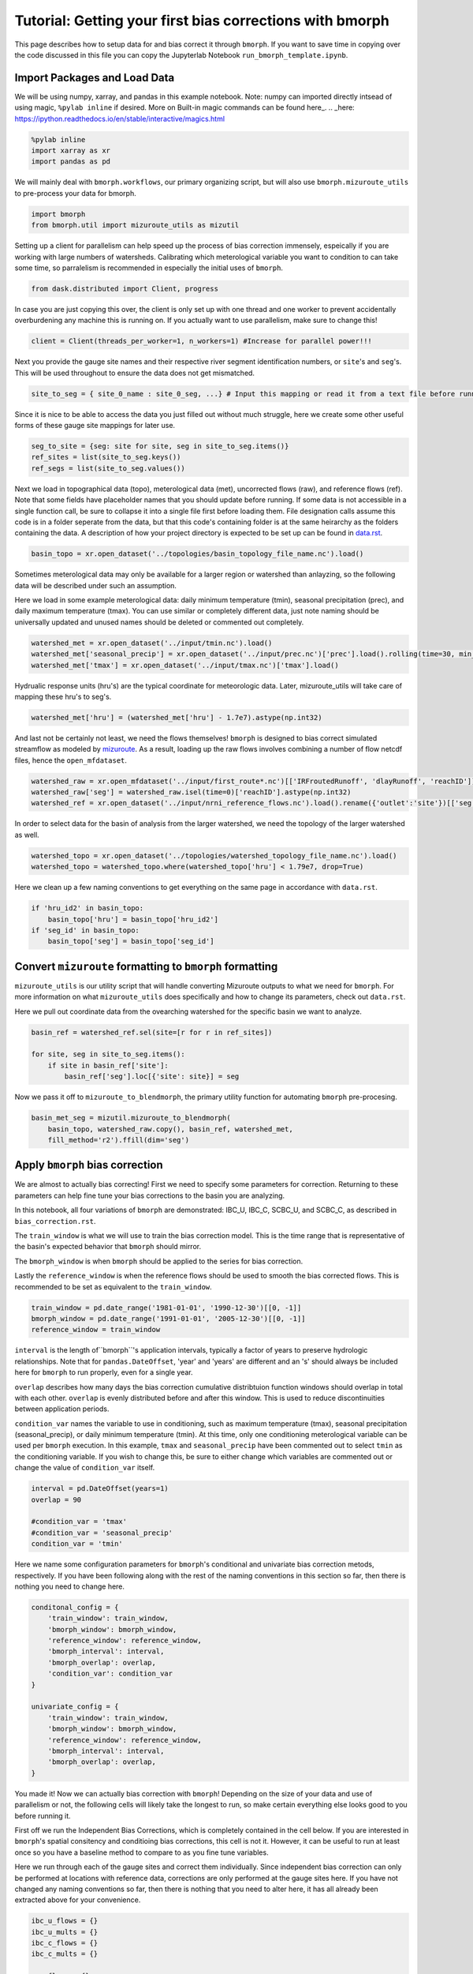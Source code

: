 Tutorial: Getting your first bias corrections with bmorph
=========================================================

This page describes how to setup data for and bias correct it through ``bmorph``. 
If you want to save time in copying over the code discussed in this file
you can copy the Jupyterlab Notebook ``run_bmorph_template.ipynb``.

Import Packages and Load Data
-----------------------------
We will be using numpy, xarray, and pandas in this example notebook.
Note: numpy can imported directly intsead of using magic, ``%pylab inline`` if desired. More on Built-in magic commands can be found here_.
.. _here: https://ipython.readthedocs.io/en/stable/interactive/magics.html
 
.. code:: ipython3    
    
    %pylab inline
    import xarray as xr
    import pandas as pd
    
We will mainly deal with ``bmorph.workflows``, our primary organizing script, but will also use ``bmorph.mizuroute_utils`` to pre-process your data for bmorph.
    
.. code:: ipython3 

    import bmorph
    from bmorph.util import mizuroute_utils as mizutil
    
Setting up a client for parallelism can help speed up the process
of bias correction immensely, espeically if you are working with large numbers of
watersheds. Calibrating which meterological variable you want to condition to can take
some time, so parralelism is recommended in especially the initial uses of ``bmorph``.

.. code:: ipython3 

    from dask.distributed import Client, progress
    
In case you are just copying this over, the client is only set up with
one thread and one worker to prevent accidentally overburdening any
machine this is running on. If you actually want to use parallelism, 
make sure to change this!
    
.. code:: ipython3     

    client = Client(threads_per_worker=1, n_workers=1) #Increase for parallel power!!!

Next you provide the gauge site names and their respective river segment identification
numbers, or ``site``'s and ``seg``'s. This will be used throughout to ensure the data does
not get mismatched.

.. code:: ipython3     
    
    site_to_seg = { site_0_name : site_0_seg, ...} # Input this mapping or read it from a text file before running!

Since it is nice to be able to access the data you just filled out without much struggle, here we create
some other useful forms of these gauge site mappings for later use.

.. code:: ipython3 

    seg_to_site = {seg: site for site, seg in site_to_seg.items()}
    ref_sites = list(site_to_seg.keys())
    ref_segs = list(site_to_seg.values())
    
Next we load in topographical data (topo), meterological data (met), 
uncorrected flows (raw), and reference flows (ref). Note that some
fields have placeholder names that you should update before running.
If some data is not accessible in a single function call, be sure to collapse
it into a single file first before loading them. File designation calls assume
this code is in a folder seperate from the data, but that this code's containing
folder is at the same heirarchy as the folders containing the data. A description
of how your project directory is expected to be set up can be found in `data.rst <data.rst>`_.
    
.. code:: ipython3 
    
    basin_topo = xr.open_dataset('../topologies/basin_topology_file_name.nc').load() 
    
Sometimes meterological data may only be available for a larger region
or watershed than anlayzing, so the following data will be described under such
an assumption.
    
Here we load in some example meterological data: daily minimum temperature (tmin), seasonal precipitation (prec),
and daily maximum temperature (tmax). You can use similar or completely different data, just note naming should be universally updated and unused names should be deleted or commented out completely.

.. code:: ipython3 

    watershed_met = xr.open_dataset('../input/tmin.nc').load()
    watershed_met['seasonal_precip'] = xr.open_dataset('../input/prec.nc')['prec'].load().rolling(time=30, min_periods=1).sum()
    watershed_met['tmax'] = xr.open_dataset('../input/tmax.nc')['tmax'].load()
    
Hydrualic response units (hru's) are the typical coordinate for meteorologic data. Later, mizuroute_utils
will take care of mapping these hru's to seg's.
    
.. code:: ipython3 
    
    watershed_met['hru'] = (watershed_met['hru'] - 1.7e7).astype(np.int32)
    
And last not be certainly not least, we need the flows themselves! ``bmorph`` is designed to bias 
correct simulated streamflow as modeled by mizuroute_. As a result, loading
up the raw flows involves combining a number of flow netcdf files, hence the ``open_mfdataset``.

.. _mizuroute: https://mizuroute.readthedocs.io/en/latest/

.. code:: ipython3 

    watershed_raw = xr.open_mfdataset('../input/first_route*.nc')[['IRFroutedRunoff', 'dlayRunoff', 'reachID']].load()
    watershed_raw['seg'] = watershed_raw.isel(time=0)['reachID'].astype(np.int32)
    watershed_ref = xr.open_dataset('../input/nrni_reference_flows.nc').load().rename({'outlet':'site'})[['seg', 'seg_id', 'reference_flow']]
    
In order to select data for the basin of analysis from the larger watershed, we 
need the topology of the larger watershed as well.

.. code:: ipython3 

    watershed_topo = xr.open_dataset('../topologies/watershed_topology_file_name.nc').load()
    watershed_topo = watershed_topo.where(watershed_topo['hru'] < 1.79e7, drop=True)


Here we clean up a few naming conventions to get everything on the same page in accordance with ``data.rst``.
    
.. code:: ipython3

    if 'hru_id2' in basin_topo:
        basin_topo['hru'] = basin_topo['hru_id2']
    if 'seg_id' in basin_topo:
        basin_topo['seg'] = basin_topo['seg_id']




Convert ``mizuroute`` formatting to ``bmorph`` formatting
---------------------------------------------------------

``mizuroute_utils`` is our utility script that will handle converting
Mizuroute outputs to what we need for ``bmorph``. For more information
on what ``mizuroute_utils`` does specifically and how to change its 
parameters, check out ``data.rst``.

Here we pull out coordinate data from the ovearching watershed
for the specific basin we want to analyze.
    
.. code:: ipython3 
    
    basin_ref = watershed_ref.sel(site=[r for r in ref_sites])
    
    for site, seg in site_to_seg.items():
        if site in basin_ref['site']:
            basin_ref['seg'].loc[{'site': site}] = seg
    
Now we pass it off to ``mizuroute_to_blendmorph``, the primary utility 
function for automating ``bmorph`` pre-procesing.
    
.. code:: ipython3 

    basin_met_seg = mizutil.mizuroute_to_blendmorph(
        basin_topo, watershed_raw.copy(), basin_ref, watershed_met, 
        fill_method='r2').ffill(dim='seg')

Apply ``bmorph`` bias correction
--------------------------------

We are almost to actually bias correcting! First we need to specify some parameters 
for correction. Returning to these parameters can help fine tune your bias 
corrections to the basin you are analyzing.

In this notebook, all four variations of ``bmorph`` are demonstrated: 
IBC_U, IBC_C, SCBC_U, and SCBC_C, as described in ``bias_correction.rst``.

The ``train_window`` is what we will use to train the bias correction
model. This is the time range that is representative of the
basin's expected behavior that ``bmorph`` should mirror.

The ``bmorph_window`` is when ``bmorph`` should be applied to the series for
bias correction.

Lastly the ``reference_window`` is when the reference flows should be used to 
smooth the bias corrected flows. This is recommended to be set as equivalent to the
``train_window``.
    
.. code:: ipython3 

    train_window = pd.date_range('1981-01-01', '1990-12-30')[[0, -1]]
    bmorph_window = pd.date_range('1991-01-01', '2005-12-30')[[0, -1]]
    reference_window = train_window
    
``interval`` is the length of``bmorph``'s application intervals, 
typically a factor of years to preserve hydrologic 
relationships. Note that for ``pandas.DateOffset``, 'year' and 'years' 
are different and an 's' should always be included here for ``bmorph``
to run properly, even for a single year.

``overlap`` describes how many days the bias correction cumulative distribtuion function
windows should overlap in total with each other. ``overlap`` is evenly distributed before
and after this window. This is used to reduce discontinuities between application periods.

``condition_var`` names the variable to use in conditioning, such as maximum
temperature (tmax), seasonal precipitation (seasonal_precip), or daily
minimum temperature (tmin). At this time, only one conditioning
meterological variable can be used per ``bmorph`` execution. In this example,
``tmax`` and ``seasonal_precip`` have been commented out to select ``tmin`` as
the conditioning variable. If you wish to change this, be sure to either change
which variables are commented out or change the value of ``condition_var`` itself.
    
.. code:: ipython3 

    interval = pd.DateOffset(years=1)
    overlap = 90
    
    #condition_var = 'tmax'
    #condition_var = 'seasonal_precip'
    condition_var = 'tmin'

Here we name some configuration parameters for ``bmorph``'s conditional and univariate
bias correction metods, respectively. If you have been following along with the
rest of the naming conventions in this section so far, then there is
nothing you need to change here.

.. code:: ipython3 

    conditonal_config = {
        'train_window': train_window,
        'bmorph_window': bmorph_window,
        'reference_window': reference_window,
        'bmorph_interval': interval,
        'bmorph_overlap': overlap,
        'condition_var': condition_var
    }
    
    univariate_config = {
        'train_window': train_window,
        'bmorph_window': bmorph_window,
        'reference_window': reference_window,
        'bmorph_interval': interval,
        'bmorph_overlap': overlap,
    }

You made it! Now we can actually bias correction with ``bmorph``! Depending
on the size of your data and use of parallelism or not, the following cells
will likely take the longest to run, so make certain everything else looks
good to you before running it.

First off we run the Independent Bias Corrections, which is completely contained
in the cell below. If you are interested in ``bmorph``'s spatial consitency and conditioing
bias corrections, this cell is not it. However, it can be useful to run at least once
so you have a baseline method to compare to as you fine tune variables.

Here we run through each of the gauge sites and correct them 
individually. Since independent bias correction can only be performed
at locations with reference data, corrections are only performed at
the gauge sites here. If you have not changed any naming conventions
so far, then there is nothing that you need to alter here, it has all already
been extracted above for your convenience.

.. code:: ipython3

    ibc_u_flows = {}
    ibc_u_mults = {}
    ibc_c_flows = {}
    ibc_c_mults = {}
    
    raw_flows = {}
    ref_flows = {}
    
    for site, seg in site_to_seg.items():
        raw_ts = basin_met_seg.sel(seg=seg)['IRFroutedRunoff'].to_series()
        train_ts = basin_met_seg.sel(seg=seg)['IRFroutedRunoff'].to_series()
        obs_ts = basin_met_seg.sel(seg=seg)['up_ref_flow'].to_series()
        cond_var = basin_met_seg.sel(seg=seg)[f'up_{condition_var}'].to_series()
        ref_flows[site] = obs_ts
        raw_flows[site] = raw_ts
        
        ## IBC_U (Independent Bias Correction: Univariate)
        ibc_u_flows[site], ibc_u_mults[site] = bmorph.workflows.apply_interval_bmorph(
            raw_ts, train_ts, obs_ts, train_window, bmorph_window, reference_window, interval, overlap)
        
        ## IBC_C (Independent Bias Correction: Conditioned)
        ibc_c_flows[site], ibc_c_mults[site] = bmorph.workflows.apply_interval_bmorph(
            raw_ts, train_ts, obs_ts, train_window, bmorph_window, reference_window, interval, overlap,
            raw_y=cond_var, train_y=cond_var, obs_y=cond_var)


    
Here you specify where ``mizuroute`` is installed on your system
and set up some variables to store total flows.

``output_prefix`` will be used to write and load files according to the
basin's name, make certain to update this with the actual name of
the basin you are analyzing so you can track where different files
are writen.

.. code:: ipython3

    mizuroute_exe = # mizuroute designation
    
    unconditioned_totals = {}
    conditioned_totals = {}
    output_prefix = # basin name
    
Now we use ``run_parallel_scbc`` to do the rest! This may take a while ...

.. code:: ipython3

    unconditioned_totals = bmorph.workflows.run_parallel_scbc(basin_met_seg, client, output_prefix, mizuroute_exe, univariate_config)
    conditioned_totals = bmorph.workflows.run_parallel_scbc(basin_met_seg, client, output_prefix, mizuroute_exe, conditonal_config)
    
    # Here we select out our rerouted gauge site modeled flows.
    for site, seg in site_to_seg.items():
        unconditioned_totals[site] = unconditioned_totals['IRFroutedRunoff'].sel(seg=seg)
        conditioned_totals[site] = conditioned_totals['IRFroutedRunoff'].sel(seg=seg)

Lastly we combine all the data into a singular xarray.Dataset, putting a nice little bow
on your basin's analysis. If you did not run all parts of bmoprh, make certain to comment
out those lines below.

.. code:: ipython3

    scbc_c = bmorph.workflows.bmorph_to_dataarray(conditioned_totals, 'scbc_c')
    basin_analysis = xr.Dataset(coords={'site': list(site_to_seg.keys()), 'time': scbc_c['time']})
    basin_analysis['scbc_c'] = scbc_c
    basin_analysis['scbc_u'] = bmorph.workflows.bmorph_to_dataarray(unconditioned_totas, 'scbc_u')
    basin_analysis['ibc_u'] = bmorph.workflows.bmorph_to_dataarray(ibc_u_flows, 'ibc_u')
    basin_analysis['ibc_c'] = bmorph.workflows.bmorph_to_dataarray(ibc_c_flows, 'ibc_c')
    basin_analysis['raw'] = bmorph.workflows.bmorph_to_dataarray(raw_flows, 'raw')
    basin_analysis['ref'] = bmorph.workflows.bmorph_to_dataarray(ref_flows, 'ref')
    basin_analysis.to_netcdf(f'../output/{output_prefix.lower()}_data_processed.nc')

